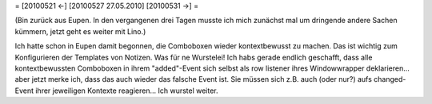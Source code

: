 = [20100521 ←] [20100527 27.05.2010] [20100531 →] =

(Bin zurück aus Eupen. In den vergangenen drei Tagen musste ich mich zunächst mal um dringende andere Sachen kümmern, jetzt geht es weiter mit Lino.)

Ich hatte schon in Eupen damit begonnen, die Comboboxen wieder kontextbewusst zu machen. Das ist wichtig zum Konfigurieren der Templates von Notizen. Was für ne Wurstelei! Ich habs gerade endlich geschafft, dass alle kontextbewussten Comboboxen in ihrem "added"-Event sich selbst als row listener ihres Windowwrapper deklarieren... aber jetzt merke ich, dass das auch wieder das falsche Event ist. Sie müssen sich z.B. auch (oder nur?) aufs changed-Event ihrer jeweiligen Kontexte reagieren... Ich wurstel weiter.
